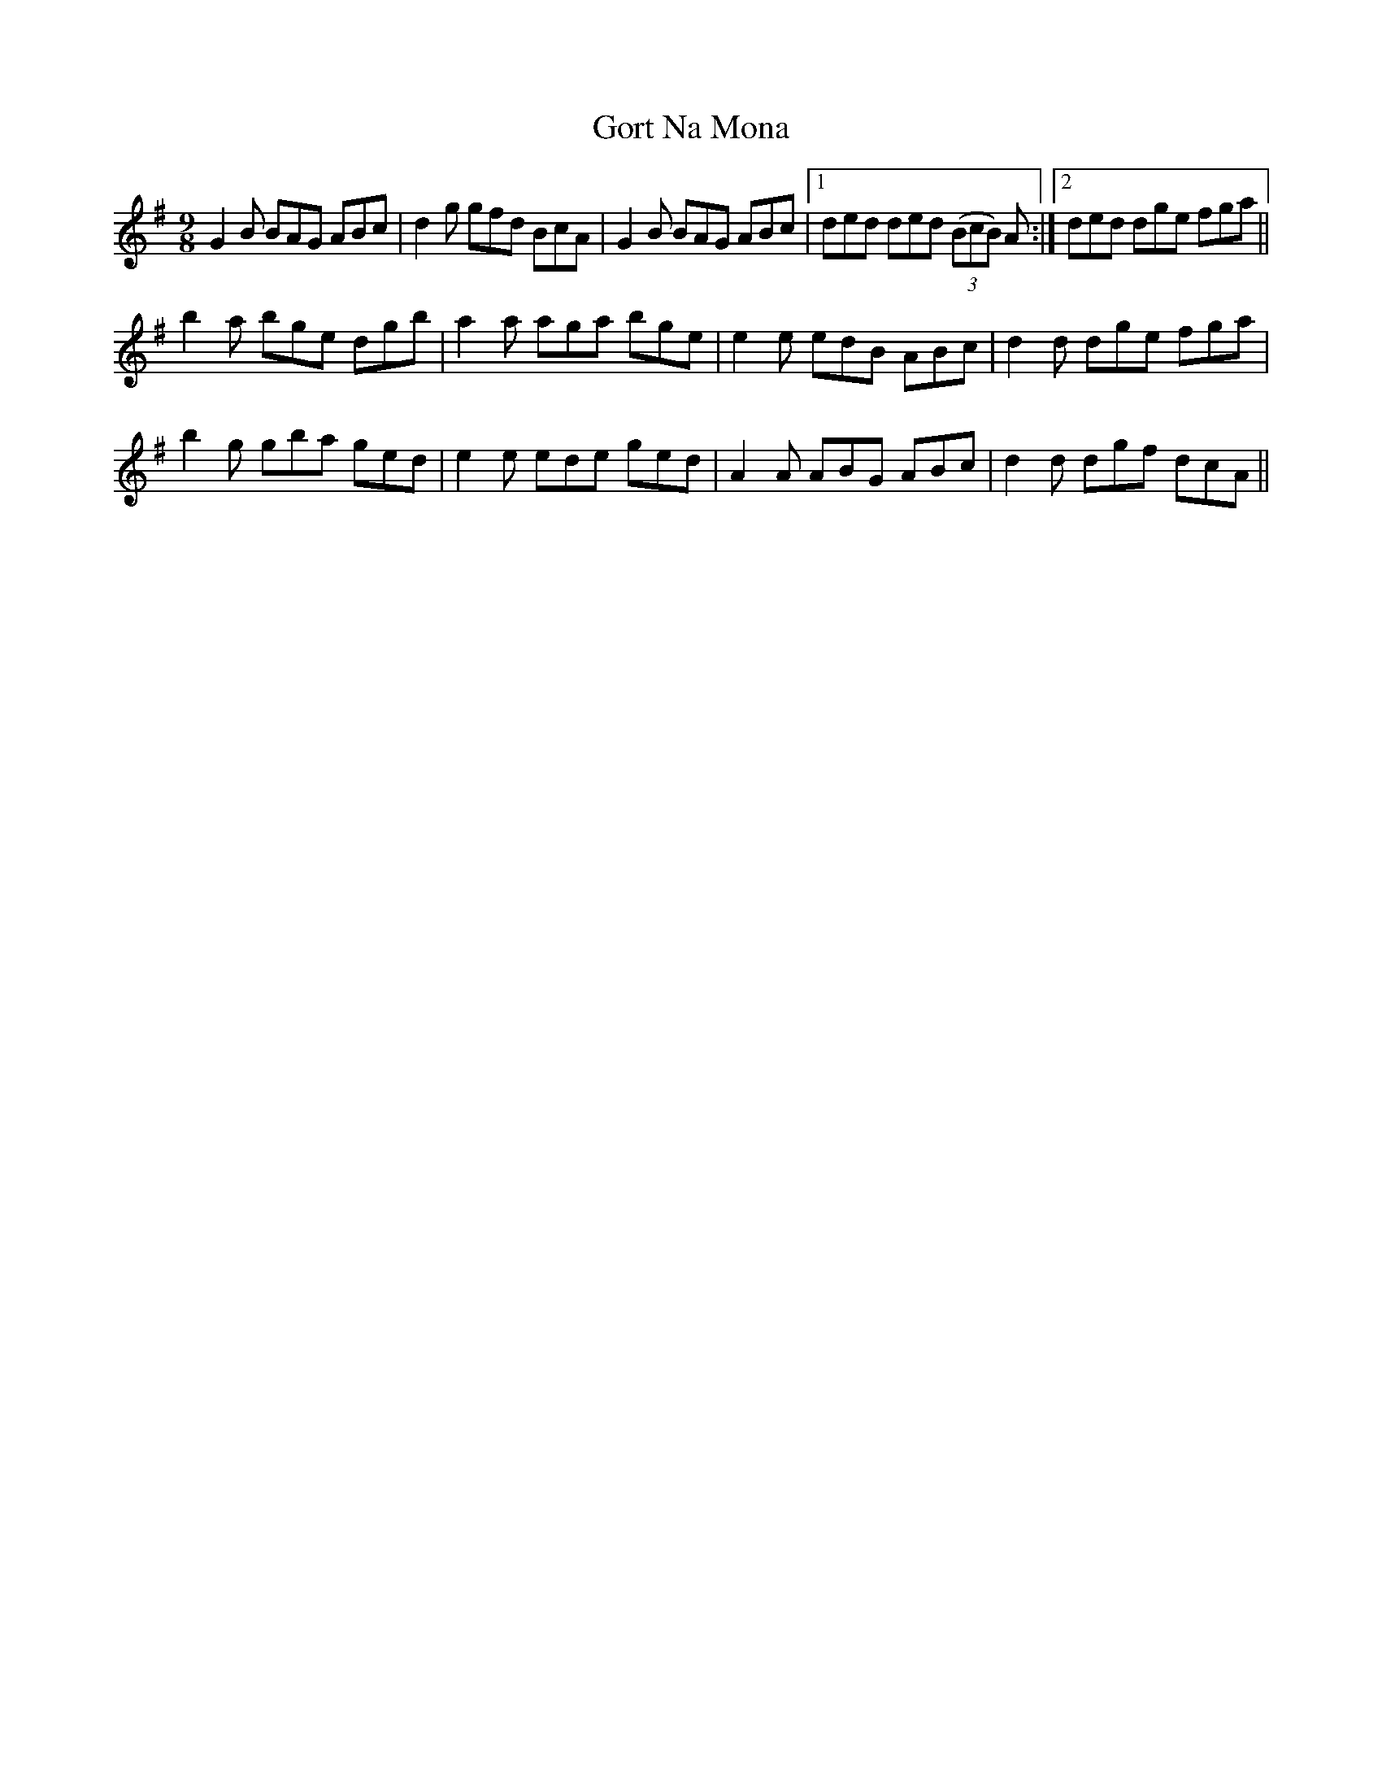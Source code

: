 X: 15835
T: Gort Na Mona
R: slip jig
M: 9/8
K: Gmajor
G2B BAG ABc|d2g gfd BcA|G2B BAG ABc|1 ded ded ((3BcB) A:|2 ded dge fga||
b2a bge dgb|a2a aga bge|e2e edB ABc|d2d dge fga|
b2g gba ged|e2e ede ged|A2A ABG ABc|d2d dgf dcA||


